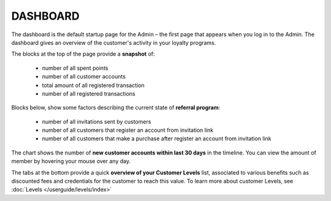 .. index::
   single: dashboard

DASHBOARD
=========

The dashboard is the default startup page for the Admin – the first page that appears when you log in to the Admin. The dashboard gives an overview of the customer's activity in your loyalty programs.

.. image:: /userguide/_images/dashboard.png
   :alt:   dashboard
   
The blocks at the top of the page provide a **snapshot** of:

 - number of all spent points
 - number of all customer accounts
 - total amount of all registered transaction
 - number of all registered transactions


Blocks below, show some factors describing the current state of **referral program**:

 - number of all invitations sent by customers
 - number of all customers that register an account from invitation link
 - number of all customers that make a purchase after register an account from invitation link


The chart shows the number of **new customer accounts within last 30 days** in the timeline. You can view the amount of member by hovering your mouse over any day.


The tabs at the bottom provide a quick **overview of your Customer Levels** list, associated to various benefits such as discounted fees and credentials for the customer to reach this value. To learn more about customer Levels, see :doc:`Levels </userguide/levels/index>`


